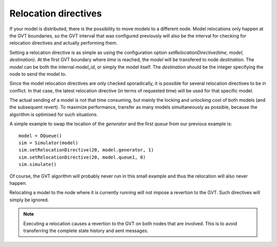 ..
    Copyright 2014 Modelling, Simulation and Design Lab (MSDL) at 
    McGill University and the University of Antwerp (http://msdl.cs.mcgill.ca/)

    Licensed under the Apache License, Version 2.0 (the "License");
    you may not use this file except in compliance with the License.
    You may obtain a copy of the License at

    http://www.apache.org/licenses/LICENSE-2.0

    Unless required by applicable law or agreed to in writing, software
    distributed under the License is distributed on an "AS IS" BASIS,
    WITHOUT WARRANTIES OR CONDITIONS OF ANY KIND, either express or implied.
    See the License for the specific language governing permissions and
    limitations under the License.

Relocation directives
=====================

If your model is distributed, there is the possibility to move models to a different node. Model relocations only happen at the GVT boundaries, so the GVT interval that was configured previously will also be the interval for checking for relocation directives and actually performing them.

Setting a relocation directive is as simple as using the configuration option *setRelocationDirective(time, model, destination)*. At the first GVT boundary where *time* is reached, the *model* will be transfered to node *destination*. The *model* can be both the internal *model_id*, or simply the model itself. The *destination* should be the integer specifying the node to send the model to.

Since the model relocation directives are only checked sporadically, it is possible for several relocation directives to be in conflict. In that case, the latest relocation directive (in terms of requested time) will be used for that specific model. 

The actual sending of a model is not that time consuming, but mainly the locking and unlocking cost of both models (and the subsequent revert). To maximize performance, transfer as many models simultaneously as possible, because the algorithm is optimised for such situations.

A simple example to swap the location of the *generator* and the first *queue* from our previous example is::

    model = DQueue()
    sim = Simulator(model)
    sim.setRelocationDirective(20, model.generator, 1)
    sim.setRelocationDirective(20, model.queue1, 0)
    sim.simulate()

Of course, the GVT algorithm will probably never run in this small example and thus the relocation will also never happen. 

Relocating a model to the node where it is currently running will not impose a revertion to the GVT. Such directives will simply be ignored.

.. note:: Executing a relocation causes a revertion to the GVT on both nodes that are involved. This is to avoid transferring the complete state history and sent messages.
